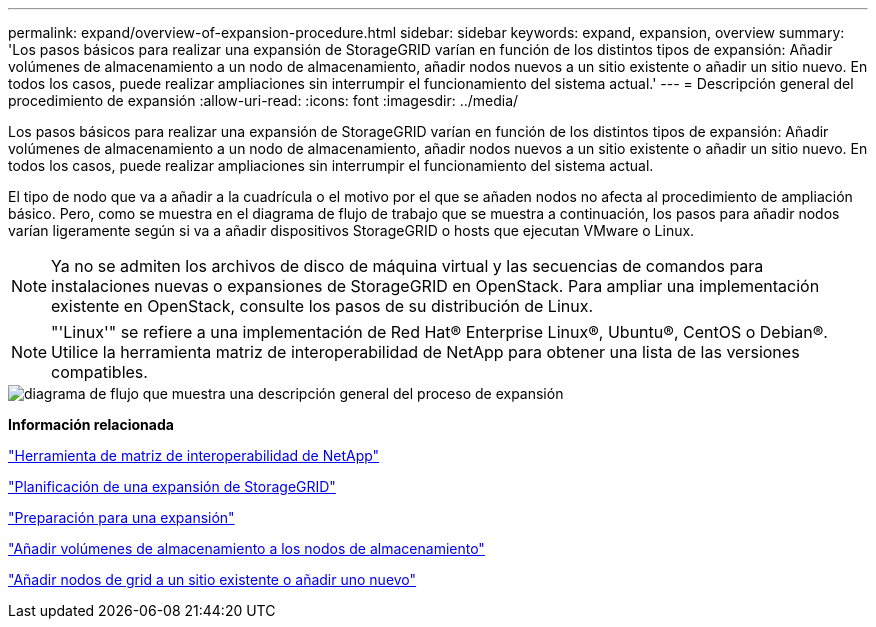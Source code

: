 ---
permalink: expand/overview-of-expansion-procedure.html 
sidebar: sidebar 
keywords: expand, expansion, overview 
summary: 'Los pasos básicos para realizar una expansión de StorageGRID varían en función de los distintos tipos de expansión: Añadir volúmenes de almacenamiento a un nodo de almacenamiento, añadir nodos nuevos a un sitio existente o añadir un sitio nuevo. En todos los casos, puede realizar ampliaciones sin interrumpir el funcionamiento del sistema actual.' 
---
= Descripción general del procedimiento de expansión
:allow-uri-read: 
:icons: font
:imagesdir: ../media/


[role="lead"]
Los pasos básicos para realizar una expansión de StorageGRID varían en función de los distintos tipos de expansión: Añadir volúmenes de almacenamiento a un nodo de almacenamiento, añadir nodos nuevos a un sitio existente o añadir un sitio nuevo. En todos los casos, puede realizar ampliaciones sin interrumpir el funcionamiento del sistema actual.

El tipo de nodo que va a añadir a la cuadrícula o el motivo por el que se añaden nodos no afecta al procedimiento de ampliación básico. Pero, como se muestra en el diagrama de flujo de trabajo que se muestra a continuación, los pasos para añadir nodos varían ligeramente según si va a añadir dispositivos StorageGRID o hosts que ejecutan VMware o Linux.


NOTE: Ya no se admiten los archivos de disco de máquina virtual y las secuencias de comandos para instalaciones nuevas o expansiones de StorageGRID en OpenStack. Para ampliar una implementación existente en OpenStack, consulte los pasos de su distribución de Linux.


NOTE: "'Linux'" se refiere a una implementación de Red Hat® Enterprise Linux®, Ubuntu®, CentOS o Debian®. Utilice la herramienta matriz de interoperabilidad de NetApp para obtener una lista de las versiones compatibles.

image::../media/expansion_workflow.png[diagrama de flujo que muestra una descripción general del proceso de expansión]

*Información relacionada*

https://mysupport.netapp.com/matrix["Herramienta de matriz de interoperabilidad de NetApp"^]

link:planning-expansion.html["Planificación de una expansión de StorageGRID"]

link:preparing-for-expansion.html["Preparación para una expansión"]

link:adding-storage-volumes-to-storage-nodes.html["Añadir volúmenes de almacenamiento a los nodos de almacenamiento"]

link:adding-grid-nodes-to-existing-site-or-adding-new-site.html["Añadir nodos de grid a un sitio existente o añadir uno nuevo"]
